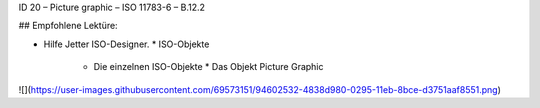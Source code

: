 ID 20 – Picture graphic – ISO 11783-6 – B.12.2

## Empfohlene Lektüre:

*   Hilfe Jetter ISO-Designer.
    *   ISO-Objekte
        *   Die einzelnen ISO-Objekte
            *   Das Objekt Picture Graphic

![](https://user-images.githubusercontent.com/69573151/94602532-4838d980-0295-11eb-8bce-d3751aaf8551.png)